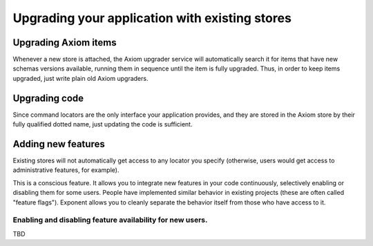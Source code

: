 =================================================
 Upgrading your application with existing stores
=================================================

Upgrading Axiom items
=====================

Whenever a new store is attached, the Axiom upgrader service will
automatically search it for items that have new schemas versions
available, running them in sequence until the item is fully upgraded.
Thus, in order to keep items upgraded, just write plain old Axiom
upgraders.

Upgrading code
==============

Since command locators are the only interface your application
provides, and they are stored in the Axiom store by their fully
qualified dotted name, just updating the code is sufficient.

Adding new features
===================

Existing stores will not automatically get access to any locator you
specify (otherwise, users would get access to administrative features,
for example).

This is a conscious feature. It allows you to integrate new features
in your code continuously, selectively enabling or disabling them for
some users. People have implemented similar behavior in existing
projects (these are often called "feature flags"). Exponent allows you
to cleanly separate the behavior itself from those who have access to
it.

Enabling and disabling feature availability for new users.
----------------------------------------------------------

TBD
